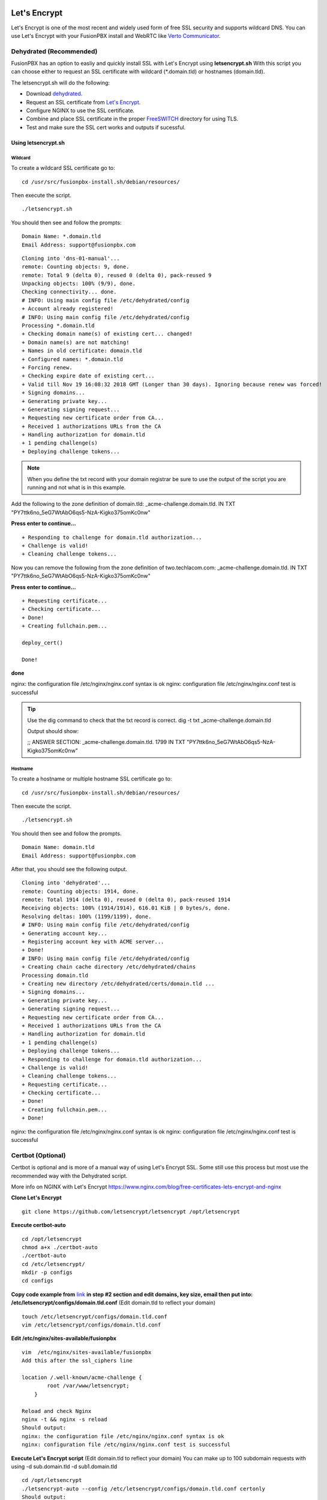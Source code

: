 Let's Encrypt
==============

Let's Encrypt is one of the most recent and widely used form of free SSL security and supports wildcard DNS.  You can use Let's Encrypt with your FusionPBX install and WebRTC like `Verto Communicator`_.


Dehydrated (Recommended)
^^^^^^^^^^^^^^^^^^^^^^^^^^^^^

FusionPBX has an option to easliy and quickly install SSL with Let's Encrypt using **letsencrypt.sh**  With this script you can choose either to request an SSL certificate with wildcard (*.domain.tld) or hostnames (domain.tld).

The letsencrypt.sh will do the following:

* Download `dehydrated <https://github.com/lukas2511/dehydrated>`_.
* Request an SSL certificate from `Let's Encrypt <https://letsencrypt.com>`_.
* Configure NGINX to use the SSL certificate.
* Combine and place SSL certificate in the proper `FreeSWITCH <https://freeswitch.org/confluence/display/FREESWITCH/FreeSWITCH+Explained>`_ directory for using TLS.
* Test and make sure the SSL cert works and outputs if sucessful.

Using letsencrypt.sh
---------------------

Wildcard
~~~~~~~~~~~

To create a wildcard SSL certificate go to:

::

 cd /usr/src/fusionpbx-install.sh/debian/resources/


Then execute the script.

::

 ./letsencrypt.sh

You should then see and follow the prompts:

::

 Domain Name: *.domain.tld
 Email Address: support@fusionpbx.com
 
::

 Cloning into 'dns-01-manual'...
 remote: Counting objects: 9, done.
 remote: Total 9 (delta 0), reused 0 (delta 0), pack-reused 9
 Unpacking objects: 100% (9/9), done.
 Checking connectivity... done.
 # INFO: Using main config file /etc/dehydrated/config
 + Account already registered!
 # INFO: Using main config file /etc/dehydrated/config
 Processing *.domain.tld
 + Checking domain name(s) of existing cert... changed!
 + Domain name(s) are not matching!
 + Names in old certificate: domain.tld
 + Configured names: *.domain.tld
 + Forcing renew.
 + Checking expire date of existing cert...
 + Valid till Nov 19 16:08:32 2018 GMT (Longer than 30 days). Ignoring because renew was forced!
 + Signing domains...
 + Generating private key...
 + Generating signing request...
 + Requesting new certificate order from CA...
 + Received 1 authorizations URLs from the CA
 + Handling authorization for domain.tld
 + 1 pending challenge(s)
 + Deploying challenge tokens...


.. note::

      When you define the txt record with your domain registrar be sure to use the output of the script you are running and not what is in this example.

Add the following to the zone definition of domain.tld:
_acme-challenge.domain.tld. IN TXT "PY7ttk6no_5eG7WtAbO6qs5-NzA-Kigko375omKc0nw"

**Press enter to continue...**

::

 + Responding to challenge for domain.tld authorization...
 + Challenge is valid!
 + Cleaning challenge tokens...

Now you can remove the following from the zone definition of two.techlacom.com:
_acme-challenge.domain.tld. IN TXT "PY7ttk6no_5eG7WtAbO6qs5-NzA-Kigko375omKc0nw"

**Press enter to continue...**

::

 + Requesting certificate...
 + Checking certificate...
 + Done!
 + Creating fullchain.pem...

 deploy_cert()

 Done!

**done**

nginx: the configuration file /etc/nginx/nginx.conf syntax is ok
nginx: configuration file /etc/nginx/nginx.conf test is successful

.. tip::

       Use the dig command to check that the txt record is correct.  dig -t txt _acme-challenge.domain.tld
       
       Output should show:
       
       ;; ANSWER SECTION:
       _acme-challenge.domain.tld. 1799 IN TXT  "PY7ttk6no_5eG7WtAbO6qs5-NzA-Kigko375omKc0nw"



Hostname
~~~~~~~~~~

To create a hostname or multiple hostname SSL certificate go to:

::

 cd /usr/src/fusionpbx-install.sh/debian/resources/

Then execute the script.

::

 ./letsencrypt.sh
 
 
You should then see and follow the prompts.

::

 Domain Name: domain.tld
 Email Address: support@fusionpbx.com

After that, you should see the following output.

::

 Cloning into 'dehydrated'...
 remote: Counting objects: 1914, done.
 remote: Total 1914 (delta 0), reused 0 (delta 0), pack-reused 1914
 Receiving objects: 100% (1914/1914), 616.01 KiB | 0 bytes/s, done.
 Resolving deltas: 100% (1199/1199), done.
 # INFO: Using main config file /etc/dehydrated/config
 + Generating account key...
 + Registering account key with ACME server...
 + Done!
 # INFO: Using main config file /etc/dehydrated/config
 + Creating chain cache directory /etc/dehydrated/chains
 Processing domain.tld
 + Creating new directory /etc/dehydrated/certs/domain.tld ...
 + Signing domains...
 + Generating private key...
 + Generating signing request...
 + Requesting new certificate order from CA...
 + Received 1 authorizations URLs from the CA
 + Handling authorization for domain.tld
 + 1 pending challenge(s)
 + Deploying challenge tokens...
 + Responding to challenge for domain.tld authorization...
 + Challenge is valid!
 + Cleaning challenge tokens...
 + Requesting certificate...
 + Checking certificate...
 + Done!
 + Creating fullchain.pem...
 + Done!
 
nginx: the configuration file /etc/nginx/nginx.conf syntax is ok
nginx: configuration file /etc/nginx/nginx.conf test is successful






Certbot (Optional)
^^^^^^^^^^^^^^^^^^^^

Certbot is optional and is more of a manual way of using Let's Encrypt SSL.  Some still use this process but most use the recommended way with the Dehydrated script.

More info on NGINX with Let's Encrypt
https://www.nginx.com/blog/free-certificates-lets-encrypt-and-nginx

**Clone Let's Encrypt**

::

 
 git clone https://github.com/letsencrypt/letsencrypt /opt/letsencrypt

**Execute certbot-auto**

::

 cd /opt/letsencrypt
 chmod a+x ./certbot-auto
 ./certbot-auto
 cd /etc/letsencrypt/
 mkdir -p configs
 cd configs
 
**Copy code example from** `link`_ **in step #2 section and edit domains, key size, email then put into: /etc/letsencrypt/configs/domain.tld.conf** (Edit domain.tld to reflect your domain)

::

 touch /etc/letsencrypt/configs/domain.tld.conf
 vim /etc/letsencrypt/configs/domain.tld.conf
 
**Edit /etc/nginx/sites-available/fusionpbx**

::

 vim  /etc/nginx/sites-available/fusionpbx
 Add this after the ssl_ciphers line
 
 location /.well-known/acme-challenge {
         root /var/www/letsencrypt;
     }
     
 Reload and check Nginx
 nginx -t && nginx -s reload
 Should output:
 nginx: the configuration file /etc/nginx/nginx.conf syntax is ok
 nginx: configuration file /etc/nginx/nginx.conf test is successful

**Execute Let's Encrypt script**  (Edit domain.tld to reflect your domain)
You can make up to 100 subdomain requests with using -d sub.domain.tld -d sub1.domain.tld


::

 cd /opt/letsencrypt
 ./letsencrypt-auto --config /etc/letsencrypt/configs/domain.tld.conf certonly
 Should output:
 - Congratulations! And a paragraph about the keys made and where the live.


**Edit sites-available**  (Edit domain.tld to reflect your domain)

::

 Comment out and add
 vim  /etc/nginx/sites-available/fusionpbx
        #ssl_certificate         /etc/ssl/certs/nginx.crt;
        #ssl_certificate_key     /etc/ssl/private/nginx.key;
        ssl_certificate /etc/letsencrypt/live/domain.tld/fullchain.pem;
        ssl_certificate_key /etc/letsencrypt/live/domain.tld/privkey.pem;

Systemctl restart nginx

Now check the padlock and see if it's green!

Auto Renew certificate
------------------------

.. note::

       This will work with certbot



Renew with Crontab
^^^^^^^^^^^^^^^^^^^^^^^^

Crontab can be used to renew let's encrypt.

::

 Create crontab -e
 
 0 0 9 JAN-DEC * /usr/bin/certbot renew &>/var/log/fusionpbx_certbot.cronlog
 

This executes every month on the 9th at midnight
 

**List crontabs**

::

 crontab -l



Setup for multiple domains on Let's Encrypt
===========================================

Before setting up multiple domains, make sure you have SSL working on your main domain using the instructions above.

**Create shared nginx host file for all domains**

``vim /etc/nginx/includes/fusionpbx-default-config``
 
Paste the code below into the file

::

 ssl_protocols           TLSv1 TLSv1.1 TLSv1.2;
 ssl_ciphers             HIGH:!ADH:!MD5:!aNULL;

 #letsencrypt
 location /.well-known/acme-challenge {
   root /var/www/letsencrypt;
 }

 #REST api
 if ($uri ~* ^.*/api/.*$) {
   rewrite ^(.*)/api/(.*)$ $1/api/index.php?rewrite_uri=$2 last;
   break;
 }

 #algo
 rewrite "^.*/provision/algom([A-Fa-f0-9]{12})\.conf" /app/provision/?mac=$1&file=algom%7b%24mac%7d.conf last;

 #mitel
 rewrite "^.*/provision/MN_([A-Fa-f0-9]{12})\.cfg" /app/provision/index.php?mac=$1&file=MN_%7b%24mac%7d.cfg last;
 rewrite "^.*/provision/MN_Generic.cfg" /app/provision/index.php?mac=08000f000000&file=MN_Generic.cfg last;

 #grandstriam
 rewrite "^.*/provision/cfg([A-Fa-f0-9]{12})(\.(xml|cfg))?$" /app/provision/?mac=$1;

 #aastra
 rewrite "^.*/provision/aastra.cfg$" /app/provision/?mac=$1&file=aastra.cfg;
 #rewrite "^.*/provision/([A-Fa-f0-9]{12})(\.(cfg))?$" /app/provision/?mac=$1 last;

 #yealink common
 rewrite "^.*/provision/(y[0-9]{12})(\.cfg)?$" /app/provision/index.php?file=$1.cfg;

 #yealink mac
 rewrite "^.*/provision/([A-Fa-f0-9]{12})(\.(xml|cfg))?$" /app/provision/index.php?mac=$1 last;

 #polycom
 rewrite "^.*/provision/000000000000.cfg$" "/app/provision/?mac=$1&file={%24mac}.cfg";
 #rewrite "^.*/provision/sip_330(\.(ld))$" /includes/firmware/sip_330.$2;
 rewrite "^.*/provision/features.cfg$" /app/provision/?mac=$1&file=features.cfg;
 rewrite "^.*/provision/([A-Fa-f0-9]{12})-sip.cfg$" /app/provision/?mac=$1&file=sip.cfg;
 rewrite "^.*/provision/([A-Fa-f0-9]{12})-phone.cfg$" /app/provision/?mac=$1;
 rewrite "^.*/provision/([A-Fa-f0-9]{12})-registration.cfg$" "/app/provision/?mac=$1&file={%24mac}-registration.cfg";

 #cisco
 rewrite "^.*/provision/file/(.*\.(xml|cfg))" /app/provision/?file=$1 last;

 #Escene
 rewrite "^.*/provision/([0-9]{1,11})_Extern.xml$"       "/app/provision/?ext=$1&file={%24mac}_extern.xml" last;
 rewrite "^.*/provision/([0-9]{1,11})_Phonebook.xml$"    "/app/provision/?ext=$1&file={%24mac}_phonebook.xml" last;

 access_log /var/log/nginx/access.log;
 error_log /var/log/nginx/error.log;

 client_max_body_size 80M;
 client_body_buffer_size 128k;

 location / {
   root /var/www/fusionpbx;
   index index.php;
 }

 location ~ \.php$ {
   fastcgi_pass unix:/var/run/php/php7.1-fpm.sock;
   #fastcgi_pass 127.0.0.1:9000;
   fastcgi_index index.php;
   include fastcgi_params;
   fastcgi_param   SCRIPT_FILENAME /var/www/fusionpbx$fastcgi_script_name;
 }

 # Disable viewing .htaccess & .htpassword & .db
 location ~ .htaccess {
   deny all;
 }
 location ~ .htpassword {
   deny all;
 }
 location ~^.+.(db)$ {
   deny all;
 }


**Create a file to contain config for additional domains**

``touch /etc/nginx/includes/fusionpbx-domains``


**make default file read configs for additional domains**

``vim /etc/nginx/sites-available/fusionpbx``


Add the line below at the very end of the file after the trailing "}"

``include /etc/nginx/includes/fusionpbx-domains;``


By now you are all set to start using SSL on multiple domains for your FusionPBX installation.


**Follow the steps below everytime your add a new domain**

Create a conf file for the new domain (repalce example.com with your own domain)

``vim /etc/letsencrypt/configs/example.com.conf``


Paste this into the .conf file (don't forget to change the defaults, especially the domain)

::

 # the domain we want to get the cert for;
 # technically it's possible to have multiple of this lines, but it only worked
 # with one domain for me, another one only got one cert, so I would recommend
 # separate config files per domain.
 domains = my-domain

 # increase key size
 rsa-key-size = 2048 # Or 4096

 # the current closed beta (as of 2015-Nov-07) is using this server
 server = https://acme-v01.api.letsencrypt.org/directory

 # this address will receive renewal reminders
 email = my-email

 # turn off the ncurses UI, we want this to be run as a cronjob
 text = True

 # authenticate by placing a file in the webroot (under .well-known/acme-upatechallenge/)
 # and then letting LE fetch it
 authenticator = webroot
 webroot-path = /var/www/letsencrypt/


Obtain the cert from Let's Encrypt (again, replce example.com with your domain)

::

 cd /opt/letsencrypt
 ./letsencrypt-auto --config /etc/letsencrypt/configs/example.com.conf certonly


**Set cert to auto renew with other domains**

::

 cd /etc/fusionpbx
 vim renew-letsencrypt.sh
 
 
Add the line below right below where it says "cd /opt/letsencrypt/" (again replace example.com with your domain)

``./certbot-auto --config /etc/letsencrypt/configs/example.com.conf certonly --non-interactive --keep-until-expiring --agree-tos --quiet``


Finally add your new domain to be loaded

``vim /etc/nginx/includes/fusionpbx-domains``


Paste the below at the very end of the file (again replace example.com with your domain)

::

 server {
         listen 443;
         server_name example.com;
         ssl                     on;
         ssl_certificate /etc/letsencrypt/live/example.com/fullchain.pem;
         ssl_certificate_key /etc/letsencrypt/live/example.com/privkey.pem;

         include /etc/nginx/includes/fusionpbx-default-config;
 }
 
 
You're all set! Restart nginx for changes to take effect
 
 ``service nginx restart``


.. _link: https://www.nginx.com/blog/free-certificates-lets-encrypt-and-nginx
.. _Verto Communicator: https://freeswitch.org/confluence/display/FREESWITCH/Verto+Communicator



